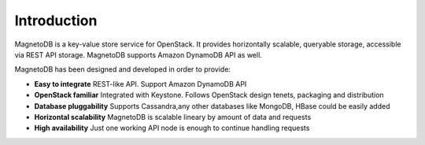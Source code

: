 ------------
Introduction
------------
MagnetoDB is a key-value store service for OpenStack. It provides horizontally scalable, queryable  storage, accessible
via REST API storage. MagnetoDB supports Amazon DynamoDB API as well.

MagnetoDB has been designed and developed in order to provide:

* **Easy to integrate** REST-like API. Support Amazon DynamoDB API
* **OpenStack familiar** Integrated with Keystone. Follows OpenStack design tenets, packaging and distribution
* **Database pluggability** Supports Cassandra,any other databases like MongoDB, HBase could be easily added
* **Horizontal scalability** MagnetoDB is scalable lineary by amount of data and requests
* **High availability** Just one working API node is enough to continue handling requests